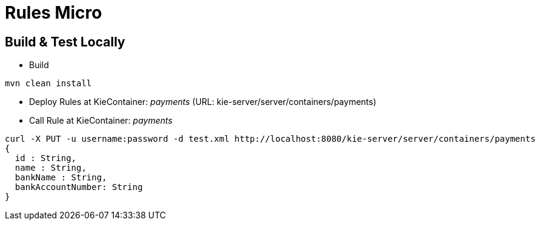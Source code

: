 = Rules Micro

== Build & Test Locally
* Build
----
mvn clean install 
----
* Deploy Rules at KieContainer: _payments_ (URL: kie-server/server/containers/payments)
----

----
* Call Rule at KieContainer: _payments_
----
curl -X PUT -u username:password -d test.xml http://localhost:8080/kie-server/server/containers/payments
{
  id : String,
  name : String,
  bankName : String,
  bankAccountNumber: String
}
----
